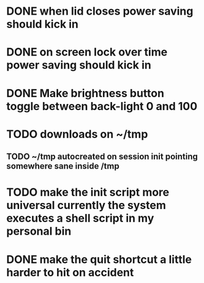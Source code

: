 * DONE when lid closes power saving should kick in
* DONE on screen lock over time power saving should kick in
* DONE Make brightness button toggle between back-light 0 and 100
* TODO downloads on ~/tmp
** TODO ~/tmp autocreated on session init pointing somewhere sane inside /tmp
* TODO make the init script more universal currently the system executes a shell script in my personal bin
* DONE make the quit shortcut a little harder to hit on accident
